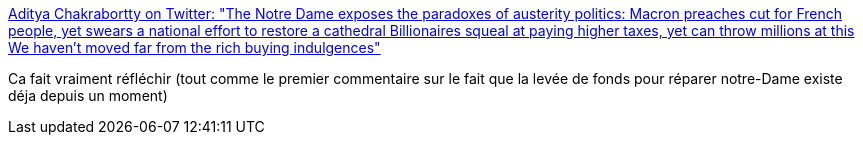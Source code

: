 :jbake-type: post
:jbake-status: published
:jbake-title: Aditya Chakrabortty on Twitter: "The Notre Dame exposes the paradoxes of austerity politics: Macron preaches cut for French people, yet swears a national effort to restore a cathedral Billionaires squeal at paying higher taxes, yet can throw millions at this We haven't moved far from the rich buying indulgences"
:jbake-tags: france,politique,économie,culture,notre-dame,_mois_avr.,_année_2019
:jbake-date: 2019-04-16
:jbake-depth: ../
:jbake-uri: shaarli/1555418871000.adoc
:jbake-source: https://nicolas-delsaux.hd.free.fr/Shaarli?searchterm=https%3A%2F%2Ftwitter.com%2Fchakrabortty%2Fstatus%2F1118106290214133761&searchtags=france+politique+%C3%A9conomie+culture+notre-dame+_mois_avr.+_ann%C3%A9e_2019
:jbake-style: shaarli

https://twitter.com/chakrabortty/status/1118106290214133761[Aditya Chakrabortty on Twitter: "The Notre Dame exposes the paradoxes of austerity politics: Macron preaches cut for French people, yet swears a national effort to restore a cathedral Billionaires squeal at paying higher taxes, yet can throw millions at this We haven't moved far from the rich buying indulgences"]

Ca fait vraiment réfléchir (tout comme le premier commentaire sur le fait que la levée de fonds pour réparer notre-Dame existe déja depuis un moment)
